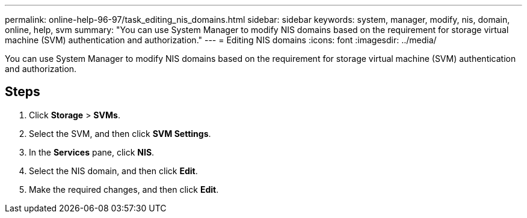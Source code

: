---
permalink: online-help-96-97/task_editing_nis_domains.html
sidebar: sidebar
keywords: system, manager, modify, nis, domain, online, help, svm
summary: "You can use System Manager to modify NIS domains based on the requirement for storage virtual machine (SVM) authentication and authorization."
---
= Editing NIS domains
:icons: font
:imagesdir: ../media/

[.lead]
You can use System Manager to modify NIS domains based on the requirement for storage virtual machine (SVM) authentication and authorization.

== Steps

. Click *Storage* > *SVMs*.
. Select the SVM, and then click *SVM Settings*.
. In the *Services* pane, click *NIS*.
. Select the NIS domain, and then click *Edit*.
. Make the required changes, and then click *Edit*.
